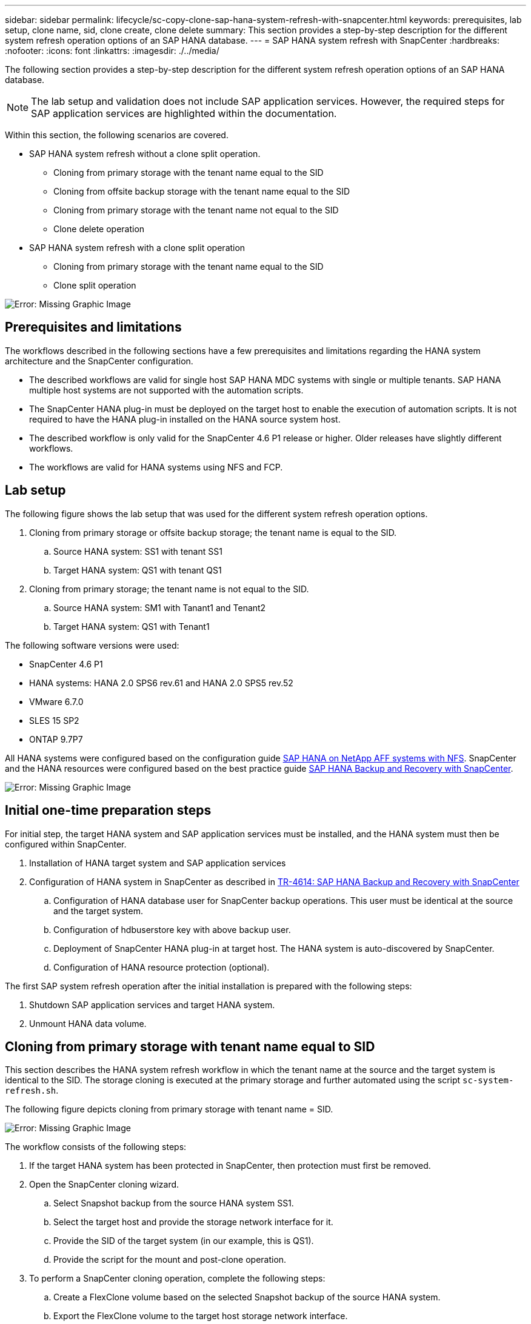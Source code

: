 ---
sidebar: sidebar
permalink: lifecycle/sc-copy-clone-sap-hana-system-refresh-with-snapcenter.html
keywords: prerequisites, lab setup, clone name, sid, clone create, clone delete
summary: This section provides a step-by-step description for the different system refresh operation options of an SAP HANA database.
---
= SAP HANA system refresh with SnapCenter
:hardbreaks:
:nofooter:
:icons: font
:linkattrs:
:imagesdir: ./../media/

//
// This file was created with NDAC Version 2.0 (August 17, 2020)
//
// 2022-05-23 12:08:56.496473
//


[.lead]
The following section provides a step-by-step description for the different system refresh operation options of an SAP HANA database.

[NOTE]
The lab setup and validation does not include SAP application services. However, the required steps for SAP application services are highlighted within the documentation.

Within this section, the following scenarios are covered.

* SAP HANA system refresh without a clone split operation.
** Cloning from primary storage with the tenant name equal to the SID
** Cloning from offsite backup storage with the tenant name equal to the SID
** Cloning from primary storage with the tenant name not equal to the SID
** Clone delete operation
* SAP HANA system refresh with a clone split operation
** Cloning from primary storage with the tenant name equal to the SID
** Clone split operation

image:sc-copy-clone-image15.png[Error: Missing Graphic Image]

== Prerequisites and limitations

The workflows described in the following sections have a few prerequisites and limitations regarding the HANA system architecture and the SnapCenter configuration.

* The described workflows are valid for single host SAP HANA MDC systems with single or multiple tenants. SAP HANA multiple host systems are not supported with the automation scripts.
* The SnapCenter HANA plug-in must be deployed on the target host to enable the execution of automation scripts. It is not required to have the HANA plug-in installed on the HANA source system host.
* The described workflow is only valid for the SnapCenter 4.6 P1 release or higher. Older releases have slightly different workflows.
* The workflows are valid for HANA systems using NFS and FCP.

== Lab setup

The following figure shows the lab setup that was used for the different system refresh operation options.

. Cloning from primary storage or offsite backup storage; the tenant name is equal to the SID.
.. Source HANA system: SS1 with tenant SS1
.. Target HANA system: QS1 with tenant QS1
. Cloning from primary storage; the tenant name is not equal to the SID.
.. Source HANA system: SM1 with Tanant1 and Tenant2
.. Target HANA system: QS1 with Tenant1

The following software versions were used:

* SnapCenter 4.6 P1
* HANA systems: HANA 2.0 SPS6 rev.61 and HANA 2.0 SPS5 rev.52
* VMware 6.7.0
* SLES 15 SP2
* ONTAP 9.7P7

All HANA systems were configured based on the configuration guide https://docs.netapp.com/us-en/netapp-solutions-sap/bp/saphana_aff_nfs_introduction.html[SAP HANA on NetApp AFF systems with NFS^]. SnapCenter and the HANA resources were configured based on the best practice guide https://docs.netapp.com/us-en/netapp-solutions-sap/backup/saphana-br-scs-overview.html[SAP HANA Backup and Recovery with SnapCenter^].

image:sc-copy-clone-image16.png[Error: Missing Graphic Image]

== Initial one-time preparation steps

For initial step, the target HANA system and SAP application services must be installed, and the HANA system must then be configured within SnapCenter.

. Installation of HANA target system and SAP application services
. Configuration of HANA system in SnapCenter as described in https://docs.netapp.com/us-en/netapp-solutions-sap/backup/saphana-br-scs-overview.html[TR-4614: SAP HANA Backup and Recovery with SnapCenter^]
.. Configuration of HANA database user for SnapCenter backup operations. This user must be identical at the source and the target system.
.. Configuration of hdbuserstore key with above backup user.
.. Deployment of SnapCenter HANA plug-in at target host. The HANA system is auto-discovered by SnapCenter.
.. Configuration of HANA resource protection (optional).

The first SAP system refresh operation after the initial installation is prepared with the following steps:

. Shutdown SAP application services and target HANA system.
. Unmount HANA data volume.

== Cloning from primary storage with tenant name equal to SID

This section describes the HANA system refresh workflow in which the tenant name at the source and the target system is identical to the SID. The storage cloning is executed at the primary storage and further automated using the script `sc-system-refresh.sh`.

The following figure depicts cloning from primary storage with tenant name = SID.

image:sc-copy-clone-image17.png[Error: Missing Graphic Image]

The workflow consists of the following steps:

. If the target HANA system has been protected in SnapCenter, then protection must first be removed.
. Open the SnapCenter cloning wizard.
.. Select Snapshot backup from the source HANA system SS1.
.. Select the target host and provide the storage network interface for it.
.. Provide the SID of the target system (in our example, this is QS1).
.. Provide the script for the mount and post-clone operation.
. To perform a SnapCenter cloning operation, complete the following steps:
.. Create a FlexClone volume based on the selected Snapshot backup of the source HANA system.
.. Export the FlexClone volume to the target host storage network interface.
.. Execute the mount operation script.

** The FlexClone volume is mounted at the target host as a data volume.
** Change ownership to qs1adm.

.. Execute the post-clone operation script.

** Recovery of system database.
** Recovery of tenant database with tenant name = QS1.

. Start the SAP application services.
. Optionally, protect the target HANA resource in SnapCenter.

The following screenshots show the required steps.

. Select a Snapshot backup from the source system SS1, and click Clone from Backup.
+
image:sc-copy-clone-image18.png[Error: Missing Graphic Image]

. Select the host where the target system QS1 is installed. Enter QS1 as the target SID. The NFS export IP address must be the storage network interface of the target host.
+
[NOTE]
The target SID that is entered here controls how SnapCenter manages the clone. If the target SID is already configured in SnapCenter on the target host, SnapCenter just assigns the clone to the host. If the SID is not configured on the target host, SnapCenter creates a new resource.
+
image:sc-copy-clone-image19.png[Error: Missing Graphic Image]

. Enter the mount and post-clone scripts with the required command-line options.
+
image:sc-copy-clone-image20.png[Error: Missing Graphic Image]

. The Job Details screen in SnapCenter shows the progress of the operation. The job details also show that the overall runtime including database recovery has been less than 2 minutes.
+
image:sc-copy-clone-image21.png[Error: Missing Graphic Image]

. The logfile of the `sc-system-refresh.sh` script shows the different steps that were executed for the mount and the recovery operation. The script automatically detected that the source system had a single tenant, and the name was identical to the source system SID SS1. The script therefore recovered the tenant with the tenant name QS1.
+
[NOTE]
If the source tenant name is identical to the source tenant SID but the default tenant configuration flag, as described in the section link:sc-copy-clone-sap-hana-system-refresh-operation-workflows-using-storage-snapshot-backups[“SAP HANA system refresh operation workflows using storage snapshot backups,”] is not set anymore, the recovery operation fails and must be performed manually.
+

....
20220421045731###hana-7###sc-system-refresh.sh: Version: 1.1
20220421045731###hana-7###sc-system-refresh.sh: Unmounting data volume.
20220421045731###hana-7###sc-system-refresh.sh: umount /hana/data/QS1/mnt00001
20220421045731###hana-7###sc-system-refresh.sh: Deleting /etc/fstab entry.
20220421045731###hana-7###sc-system-refresh.sh: Data volume unmounted successfully.
20220421052009###hana-7###sc-system-refresh.sh: Version: 1.1
20220421052009###hana-7###sc-system-refresh.sh: Adding entry in /etc/fstab.
20220421052009###hana-7###sc-system-refresh.sh: 192.168.175.117:/SS1_data_mnt00001_Clone_0421220520054605 /hana/data/QS1/mnt00001 nfs rw,vers=3,hard,timeo=600,rsize=1048576,wsize=1048576,intr,noatime,nolock 0 0
20220421052009###hana-7###sc-system-refresh.sh: Mounting data volume: mount /hana/data/QS1/mnt00001.
20220421052009###hana-7###sc-system-refresh.sh: Data volume mounted successfully.
20220421052009###hana-7###sc-system-refresh.sh: Change ownership to qs1adm.
20220421052019###hana-7###sc-system-refresh.sh: Version: 1.1
20220421052019###hana-7###sc-system-refresh.sh: Recover system database.
20220421052019###hana-7###sc-system-refresh.sh: /usr/sap/QS1/HDB11/exe/Python/bin/python /usr/sap/QS1/HDB11/exe/python_support/recoverSys.py --command "RECOVER DATA USING SNAPSHOT CLEAR LOG"
20220421052049###hana-7###sc-system-refresh.sh: Wait until SAP HANA database is started ....
20220421052049###hana-7###sc-system-refresh.sh: Status:  GRAY
20220421052059###hana-7###sc-system-refresh.sh: Status:  GRAY
20220421052110###hana-7###sc-system-refresh.sh: Status:  GRAY
20220421052120###hana-7###sc-system-refresh.sh: Status:  GRAY
20220421052130###hana-7###sc-system-refresh.sh: Status:  GREEN
20220421052130###hana-7###sc-system-refresh.sh: SAP HANA database is started.
20220421052130###hana-7###sc-system-refresh.sh: Source Tenant: SS1
20220421052130###hana-7###sc-system-refresh.sh: Source SID: SS1
20220421052130###hana-7###sc-system-refresh.sh: Source system has a single tenant and tenant name is identical to source SID: SS1
20220421052130###hana-7###sc-system-refresh.sh: Target tenant will have the same name as target SID: QS1.
20220421052130###hana-7###sc-system-refresh.sh: Recover tenant database QS1.
20220421052130###hana-7###sc-system-refresh.sh: /usr/sap/QS1/SYS/exe/hdb/hdbsql -U QS1KEY RECOVER DATA FOR QS1 USING SNAPSHOT CLEAR LOG
0 rows affected (overall time 35.259489 sec; server time 35.257522 sec)
20220421052206###hana-7###sc-system-refresh.sh: Checking availability of Indexserver for tenant QS1.
20220421052206###hana-7###sc-system-refresh.sh: Recovery of tenant database QS1 succesfully finished.
20220421052206###hana-7###sc-system-refresh.sh: Status: GREEN
....

. When the SnapCenter job is finished, the clone is visible within the topology view of the source system.
+
image:sc-copy-clone-image22.png[Error: Missing Graphic Image]

. The HANA database is now running, and the SAP application services can be started.
. If you want to protect the target HANA system, you must configure resource protection in SnapCenter.
+
image:sc-copy-clone-image23.png[Error: Missing Graphic Image]

== Cloning from offsite backup storage with tenant name equal to SID

This section describes the HANA system refresh workflow for which the tenant name at the source and the target system is identical to the SID. Storage cloning is executed at the offsite backup storage and further automated using the script `sc-system-refresh.sh`.

image:sc-copy-clone-image24.png[Error: Missing Graphic Image]

The only difference in the HANA system refresh workflow between primary and offsite backup storage cloning is the selection of the Snapshot backup in SnapCenter. For offsite backup storage cloning, the secondary backups must be selected first.

image:sc-copy-clone-image25.png[Error: Missing Graphic Image]

If there are multiple secondary storage locations for the selected backup, you need to select the required destination volume.

image:sc-copy-clone-image26.png[Error: Missing Graphic Image]

All subsequent steps are identical to the workflow for cloning from primary storage as described in the section “<<Cloning from primary storage with tenant name equal to SID>>.”

== Cloning from primary storage with tenant name not equal to SID

This section describes the HANA system refresh workflow in which the tenant name at the source is not equal to the SID. Storage cloning is executed at the primary storage and further automated using the script `sc-system-refresh.sh`.

image:sc-copy-clone-image27.png[Error: Missing Graphic Image]

The required steps in SnapCenter are identical to what has been described in the section “<<Cloning from primary storage with tenant name equal to SID>>.”] The difference is in the tenant recovery operation within the script `sc-system-refresh.sh`.

If the script detects that the source system tenant name is different to the source system SID, the tenant recovery at the target system is executed using the same tenant name as the source tenant. If the target tenant name should have a different name, the tenant must be renamed manually afterwards.

[NOTE]
If the source system has more than one tenant, the script only recovers the first tenant. Additional tenants must be recovered manually.

....
20201118121320###hana-7###sc-system-refresh.sh: Adding entry in /etc/fstab.
20201118121320###hana-7###sc-system-refresh.sh: 192.168.175.117:/Scc71107fe-3211-498a-b6b3-d7d3591d7448 /hana/data/QS1/mnt00001 nfs rw,vers=3,hard,timeo=600,rsize=1048576,wsize=1048576,intr,noatime,nolock 0 0
20201118121320###hana-7###sc-system-refresh.sh: Mounting data volume: mount /hana/data/QS1/mnt00001.
20201118121320###hana-7###sc-system-refresh.sh: Data volume mounted successfully.
20201118121320###hana-7###sc-system-refresh.sh: Change ownership to qs1adm.
20201118121330###hana-7###sc-system-refresh.sh: Recover system database.
20201118121330###hana-7###sc-system-refresh.sh: /usr/sap/QS1/HDB11/exe/Python/bin/python /usr/sap/QS1/HDB11/exe/python_support/recoverSys.py --command "RECOVER DATA USING SNAPSHOT CLEAR LOG"
20201118121402###hana-7###sc-system-refresh.sh: Wait until SAP HANA database is started ....
20201118121402###hana-7###sc-system-refresh.sh: Status:  GRAY
20201118121412###hana-7###sc-system-refresh.sh: Status:  GREEN
20201118121412###hana-7###sc-system-refresh.sh: SAP HANA database is started.
20201118121412###hana-7###sc-system-refresh.sh: Source system contains more than one tenant, recovery will only be executed for the first tenant.
20201118121412###hana-7###sc-system-refresh.sh: List of tenants: TENANT1,TENANT2
20201118121412###hana-7###sc-system-refresh.sh: Recover tenant database TENANT1.
20201118121412###hana-7###sc-system-refresh.sh: /usr/sap/QS1/SYS/exe/hdb/hdbsql -U QS1KEY RECOVER DATA FOR TENANT1 USING SNAPSHOT CLEAR LOG
0 rows affected (overall time 34.777174 sec; server time 34.775540 sec)
20201118121447###hana-7###sc-system-refresh.sh: Checking availability of Indexserver for tenant TENANT1.
20201118121447###hana-7###sc-system-refresh.sh: Recovery of tenant database TENANT1 succesfully finished.
20201118121447###hana-7###sc-system-refresh.sh: Status: GREEN
....

== Clone delete operation

A new SAP HANA system refresh operation is started by cleaning up the target system using the SnapCenter clone delete operation.

[NOTE]
SAP application services are not stopped with the SnapCenter clone delete workflow. The script could either be extended within the shutdown function, or the application services must be stopped manually.

If the target HANA system has been protected in SnapCenter, the protection must be removed first. Within the topology view of the target system, click Remove Protection.

image:sc-copy-clone-image28.png[Error: Missing Graphic Image]

image:sc-copy-clone-image29.png[Error: Missing Graphic Image]

The clone delete workflow is now executed with the following steps:

. Select the clone within the topology view of the source system and click delete.
+
image:sc-copy-clone-image30.png[Error: Missing Graphic Image]

. Enter the pre-clone and unmount scripts with the required command line options.
+
image:sc-copy-clone-image31.png[Error: Missing Graphic Image]

. The job details screen in SnapCenter shows the progress of the operation.
+
image:sc-copy-clone-image32.png[Error: Missing Graphic Image]

. The log file of the `sc-system-refresh.sh` script shows the shutdown and unmount operation steps.
+
....
20220421070643###hana-7###sc-system-refresh.sh: Version: 1.1
20220421070643###hana-7###sc-system-refresh.sh: Stopping HANA database.
20220421070643###hana-7###sc-system-refresh.sh: sapcontrol -nr 11 -function StopSystem HDB
21.04.2022 07:06:43
StopSystem
OK
20220421070643###hana-7###sc-system-refresh.sh: Wait until SAP HANA database is stopped ....
20220421070643###hana-7###sc-system-refresh.sh: Status:  GREEN
20220421070653###hana-7###sc-system-refresh.sh: Status:  GREEN
20220421070703###hana-7###sc-system-refresh.sh: Status:  GREEN
20220421070714###hana-7###sc-system-refresh.sh: Status:  GREEN
20220421070724###hana-7###sc-system-refresh.sh: Status:  GRAY
20220421070724###hana-7###sc-system-refresh.sh: SAP HANA database is stopped.
20220421070728###hana-7###sc-system-refresh.sh: Version: 1.1
20220421070728###hana-7###sc-system-refresh.sh: Unmounting data volume.
20220421070728###hana-7###sc-system-refresh.sh: umount /hana/data/QS1/mnt00001
20220421070728###hana-7###sc-system-refresh.sh: Deleting /etc/fstab entry.
20220421070728###hana-7###sc-system-refresh.sh: Data volume unmounted successfully.
....

. The SAP HANA refresh operation can now be started again using the SnapCenter clone create operation.

== SAP HANA system refresh with clone split operation

If the target system of the system refresh operation is used for a longer timeframe (longer than 1-2 weeks), then there are typically not any FlexClone capacity savings. Also, the dependent Snapshot backup of the source system is blocked and not deleted by SnapCenter retention management.

Therefore, in most cases it makes sense to split the FlexClone volume as part of the system refresh operation.

[NOTE]
The clone split operation does not block the use of the cloned volume and can therefore be executed at any time while the HANA database is in use.

[NOTE]
With a clone split operation, SnapCenter deletes all backups created at the target system in the SnapCenter repository. For NetApp AFF systems, a clone split operation keeps the Snapshot copies on the volume; it is only for FAS systems that Snapshot copies are deleted by ONTAP. This is a known bug in SnapCenter that will be addressed in future releases.

The clone split workflow in SnapCenter is initiated in the topology view of the source system by selecting the clone and clicking on clone split.

image:sc-copy-clone-image33.png[Error: Missing Graphic Image]

A preview is shown in the next screen, which provides information on the required capacity for the split volume.

image:sc-copy-clone-image34.png[Error: Missing Graphic Image]

The SnapCenter job log shows the progress of the clone split operation.

image:sc-copy-clone-image35.png[Error: Missing Graphic Image]

When going back to the topology view of the source system, the clone is not visible anymore. The split volume is now independent from the Snapshot backup of the source system.

image:sc-copy-clone-image36.png[Error: Missing Graphic Image]

image:sc-copy-clone-image37.png[Error: Missing Graphic Image]

The refresh workflow after a clone split operation looks slightly different than the operation without clone split. After a clone split operation, there is no clone delete operation required because the target data volume is not a FlexClone volume anymore.

The workflow consists of the following steps:

. If the target HANA system has been protected in SnapCenter, the protection must be removed first.
. Enter the SnapCenter cloning wizard.
.. Select the Snapshot backup from the source HANA system SS1.
.. Select the target host and provide the storage network interface of the target host.
.. Provide the script for the pre-clone, mount, and post-clone operations.
. SnapCenter cloning operation.
.. Create a FlexClone volume based on the selected Snapshot backup of the source HANA system.
.. Export the FlexClone volume to the target host storage network interface.
.. Execute the mount operation script.

** The FlexClone volume is mounted at the target host as a data volume.
** Change the ownership to qs1adm.

.. Execute the post-clone operation script.

** Recover the system database.
** Recover the tenant database with the tenant name = QS1.

. Manually delete the old split target volume.
. Optionally, protect the target HANA resource in SnapCenter.

The following screenshots show the required steps.

. Select a Snapshot backup from the source system SS1, and click clone from backup.
+
image:sc-copy-clone-image38.png[Error: Missing Graphic Image]

. Select the host where the target system QS1 is installed. Enter QS1 as the target SID. The NFS export IP address must be the storage network interface of the target host.
+
[NOTE]
The target SID, which is entered here, controls how SnapCenter manages the clone. If the target SID is already configured in SnapCenter on the target host, SnapCenter just assigns the clone to the host. If the SID is not configured on the target host, SnapCenter creates a new resource.
+
image:sc-copy-clone-image39.png[Error: Missing Graphic Image]

. Enter the pre-clone, mount, and post-clone scripts with the required command line options. In the pre-clone step, the script is used to shut down the HANA database and to unmount the data volume.
+
image:sc-copy-clone-image40.png[Error: Missing Graphic Image]

. The job details screen in SnapCenter shows the progress of the operation. The job details also show that the overall runtime including database recovery was less than 2 minutes.
+
image:sc-copy-clone-image41.png[Error: Missing Graphic Image]

. The logfile of the `sc-system-refresh.sh` script shows the different steps that were executed for the shutdown, unmount, mount, and recovery operations. The script automatically detected that the source system had a single tenant, and the name was identical to the source system SID SS1. The script therefore recovered the tenant with the tenant name QS1.
+
....
20220421080553###hana-7###sc-system-refresh.sh: Version: 1.1
20220421080553###hana-7###sc-system-refresh.sh: Stopping HANA database.
20220421080553###hana-7###sc-system-refresh.sh: sapcontrol -nr 11 -function StopSystem HDB
21.04.2022 08:05:53
StopSystem
OK
20220421080553###hana-7###sc-system-refresh.sh: Wait until SAP HANA database is stopped ….
20220421080554###hana-7###sc-system-refresh.sh: Status:  GREEN
20220421080604###hana-7###sc-system-refresh.sh: Status:  GREEN
20220421080614###hana-7###sc-system-refresh.sh: Status:  GREEN
20220421080624###hana-7###sc-system-refresh.sh: Status:  GRAY
20220421080624###hana-7###sc-system-refresh.sh: SAP HANA database is stopped.
20220421080628###hana-7###sc-system-refresh.sh: Version: 1.1
20220421080628###hana-7###sc-system-refresh.sh: Unmounting data volume.
20220421080628###hana-7###sc-system-refresh.sh: umount /hana/data/QS1/mnt00001
20220421080628###hana-7###sc-system-refresh.sh: Deleting /etc/fstab entry.
20220421080628###hana-7###sc-system-refresh.sh: Data volume unmounted successfully.
20220421080639###hana-7###sc-system-refresh.sh: Version: 1.1
20220421080639###hana-7###sc-system-refresh.sh: Adding entry in /etc/fstab.
20220421080639###hana-7###sc-system-refresh.sh: 192.168.175.117:/SS1_data_mnt00001_Clone_0421220806358029 /hana/data/QS1/mnt00001 nfs rw,vers=3,hard,timeo=600,rsize=1048576,wsize=1048576,intr,noatime,nolock 0 0
20220421080639###hana-7###sc-system-refresh.sh: Mounting data volume: mount /hana/data/QS1/mnt00001.
20220421080639###hana-7###sc-system-refresh.sh: Data volume mounted successfully.
20220421080639###hana-7###sc-system-refresh.sh: Change ownership to qs1adm.
20220421080649###hana-7###sc-system-refresh.sh: Version: 1.1
20220421080649###hana-7###sc-system-refresh.sh: Recover system database.
20220421080649###hana-7###sc-system-refresh.sh: /usr/sap/QS1/HDB11/exe/Python/bin/python /usr/sap/QS1/HDB11/exe/python_support/recoverSys. – --comma“d "RECOVER DATA USING SNAPSHOT CLEAR ”OG"
20220421080719###hana-7###sc-system-refresh.sh: Wait until SAP HANA database is started ....
20220421080719###hana-7###sc-system-refresh.sh: Status:  GRAY
20220421080730###hana-7###sc-system-refresh.sh: Status:  YELLOW
20220421080740###hana-7###sc-system-refresh.sh: Status:  YELLOW
20220421080750###hana-7###sc-system-refresh.sh: Status:  YELLOW
20220421080800###hana-7###sc-system-refresh.sh: Status:  YELLOW
20220421080810###hana-7###sc-system-refresh.sh: Status:  YELLOW
20220421080821###hana-7###sc-system-refresh.sh: Status:  YELLOW
20220421080831###hana-7###sc-system-refresh.sh: Status:  GREEN
20220421080831###hana-7###sc-system-refresh.sh: SAP HANA database is started.
20220421080831###hana-7###sc-system-refresh.sh: Source Tenant: SS1
20220421080831###hana-7###sc-system-refresh.sh: Source SID: SS1
20220421080831###hana-7###sc-system-refresh.sh: Source system has a single tenant and tenant name is identical to source SID: SS1
20220421080831###hana-7###sc-system-refresh.sh: Target tenant will have the same name as target SID: QS1.
20220421080831###hana-7###sc-system-refresh.sh: Recover tenant database QS1.
20220421080831###hana-7###sc-system-refresh.sh: /usr/sap/QS1/SYS/exe/hdb/hdbsql -U QS1KEY RECOVER DATA FOR QS1 USING SNAPSHOT CLEAR LOG
0 rows affected (overall time 37.900516 sec; server time 37.897472 sec)
20220421080909###hana-7###sc-system-refresh.sh: Checking availability of Indexserver for tenant QS1.
20220421080909###hana-7###sc-system-refresh.sh: Recovery of tenant database QS1 succesfully finished.
20220421080909###hana-7###sc-system-refresh.sh: Status: GREEN
....

. After the refresh operation, the old target data volume still exists, and it must be deleted manually with, for example, ONTAP System Manager.

== SnapCenter workflow automation with PowerShell scripts

In the previous sections, the different workflows were executed using the SnapCenter UI. All the workflows can also be executed with PowerShell scripts or REST API calls, allowing further automation. The following sections describe basic PowerShell script examples for the following workflows.

* Create clone
* Delete clone

[NOTE]
The example scripts are provided as is and are not supported by NetApp.

All scripts must be executed in a PowerShell command window. Before the scripts can be run, a connection to the SnapCenter server must be established using the `Open-SmConnection` command.

=== Create clone

The simple script below demonstrates how a SnapCenter clone create operation can be executed using PowerShell commands. The SnapCenter `New-SmClone` command is executed with the required command line option for the lab environment and the automation script discussed before.

....
$BackupName='SnapCenter_LocalSnap_Hourly_05-16-2022_11.00.01.0153'
$JobInfo=New-SmClone -AppPluginCode hana -BackupName $BackupName -Resources @{"Host"="hana-1.sapcc.stl.netapp.com";"UID"="MDC\SS1"} -CloneToInstance hana-7.sapcc.stl.netapp.com -mountcommand '/mnt/sapcc-share/SAP-System-Refresh/sc-system-refresh.sh mount QS1' -postclonecreatecommands '/mnt/sapcc-share/SAP-System-Refresh/sc-system-refresh.sh recover QS1' -NFSExportIPs 192.168.175.75 -CloneUid 'MDC\QS1'
# Get JobID of clone create job
$Job=Get-SmJobSummaryReport | ?{$_.JobType -eq "Clone" } | ?{$_.JobName -Match $BackupName} | ?{$_.Status -eq "Running"}
$JobId=$Job.SmJobId
Get-SmJobSummaryReport -JobId $JobId
# Wait until job is finished
do { $Job=Get-SmJobSummaryReport -JobId $JobId; write-host $Job.Status; sleep 20 } while ( $Job.Status -Match "Running" )
Write-Host " "
Get-SmJobSummaryReport -JobId $JobId
Write-Host "Clone create job has been finshed."
....

The screen output shows the execution of the clone create PowerShell script.

....
PS C:\NetApp> .\clone-create.ps1
SmJobId            : 31887
JobCreatedDateTime :
JobStartDateTime   : 5/17/2022 3:19:06 AM
JobEndDateTime     :
JobDuration        :
JobName            : Clone from backup 'SnapCenter_LocalSnap_Hourly_05-13-2022_03.00.01.8016'
JobDescription     :
Status             : Running
IsScheduled        : False
JobError           :
JobType            : Clone
PolicyName         :
Running
Running
Running
Running
Running
Running
Running
Completed

SmJobId            : 31887
JobCreatedDateTime :
JobStartDateTime   : 5/17/2022 3:19:06 AM
JobEndDateTime     : 5/17/2022 3:21:14 AM
JobDuration        : 00:02:07.7530310
JobName            : Clone from backup 'SnapCenter_LocalSnap_Hourly_05-13-2022_03.00.01.8016'
JobDescription     :
Status             : Completed
IsScheduled        : False
JobError           :
JobType            : Clone
PolicyName         :
Clone create job has been finshed.
PS C:\NetApp>
....

=== Delete clone

The simple script below demonstrates how a SnapCenter clone delete operation can be executed using PowerShell commands. The SnapCenter `Remove-SmClone` command is executed with the required command line option for the lab environment and the automation script discussed before.

....
$CloneInfo=Get-SmClone |?{$_.CloneName -Match "hana-1_sapcc_stl_netapp_com_hana_MDC_SS1" }
$JobInfo=Remove-SmClone -CloneName $CloneInfo.CloneName -PluginCode hana -PreCloneDeleteCommands '/mnt/sapcc-share/SAP-System-Refresh/sc-system-refresh.sh shutdown QS1' -UnmountCommands '/mnt/sapcc-share/SAP-System-Refresh/sc-system-refresh.sh umount QS1' -Confirm: $False
Get-SmJobSummaryReport -JobId $JobInfo.Id
# Wait until job is finished
do { $Job=Get-SmJobSummaryReport -JobId $JobInfo.Id; write-host $Job.Status; sleep 20 } while ( $Job.Status -Match "Running" )
Write-Host " "
Get-SmJobSummaryReport -JobId $JobInfo.Id
Write-Host "Clone delete job has been finshed."
PS C:\NetApp>
....

The screen output shows the execution of the clone delete PowerShell script.

....
PS C:\NetApp> .\clone-delete.ps1
SmJobId            : 31888
JobCreatedDateTime :
JobStartDateTime   : 5/17/2022 3:24:29 AM
JobEndDateTime     :
JobDuration        :
JobName            : Deleting clone 'hana-1_sapcc_stl_netapp_com_hana_MDC_SS1__clone__31887_MDC_SS1_05-17-2022_03.19.14'
JobDescription     :
Status             : Running
IsScheduled        : False
JobError           :
JobType            : DeleteClone
PolicyName         :
Running
Running
Running
Running
Running
Completed

SmJobId            : 31888
JobCreatedDateTime :
JobStartDateTime   : 5/17/2022 3:24:29 AM
JobEndDateTime     : 5/17/2022 3:25:57 AM
JobDuration        : 00:01:27.7598430
JobName            : Deleting clone 'hana-1_sapcc_stl_netapp_com_hana_MDC_SS1__clone__31887_MDC_SS1_05-17-2022_03.19.14'
JobDescription     :
Status             : Completed
IsScheduled        : False
JobError           :
JobType            : DeleteClone
PolicyName         :
Clone delete job has been finshed.
PS C:\NetApp>
....


